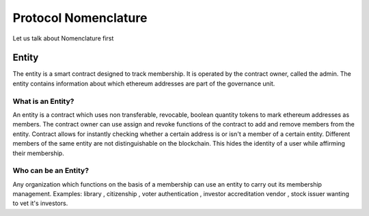 ********************************
Protocol Nomenclature
********************************

Let us talk about Nomenclature first

.. _entity:

Entity
======

The entity is a smart contract designed to track membership. It is operated by the contract owner, called the
admin. The entity contains information about which ethereum addresses are part of the governance unit.

What is an Entity?
------------------

An entity is a contract which uses non transferable, revocable, boolean quantity tokens to mark
ethereum addresses as members. The contract owner can use assign and revoke functions of the
contract to add and remove members from the entity. Contract allows for instantly checking
whether a certain address is or isn't a member of a certain entity. Different members of the same
entity are not distinguishable on the blockchain. This hides the identity of a user while affirming
their membership.

Who can be an Entity?
---------------------

Any organization which functions on the basis of a membership can use an entity to carry out its
membership management.
Examples: library , citizenship , voter authentication , investor accreditation vendor , stock issuer
wanting to vet it's investors.


